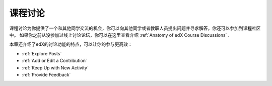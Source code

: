 .. _Course Discussions:

####################
课程讨论
####################

课程讨论为你提供了一个和其他同学交流的机会，你可以向其他同学或者教职人员提出问题并寻求解答，你还可以参加到课程社区中。 如果你之前从没参加过线上讨论论坛，你可以在这里查看介绍 :ref:`Anatomy of edX Course
Discussions` .

本章还介绍了edX的讨论功能的特点，可以让你的参与更高效：

* :ref:`Explore Posts`

* :ref:`Add or Edit a Contribution`

* :ref:`Keep Up with New Activity`

* :ref:`Provide Feedback`


